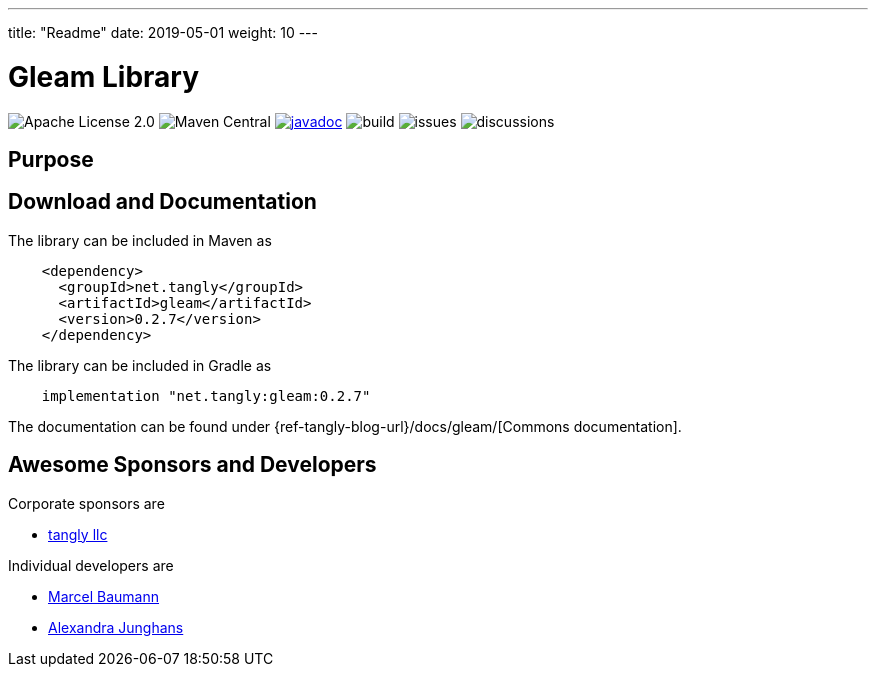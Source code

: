 ---
title: "Readme"
date: 2019-05-01
weight: 10
---

= Gleam Library
:ref-groupId: net.tangly
:ref-artifactId: gleam

image:https://img.shields.io/badge/license-Apache%202-blue.svg[Apache License 2.0]
image:https://img.shields.io/maven-central/v/{ref-groupId}/{ref-artifactId}[Maven Central]
https://javadoc.io/doc/{ref-groupId}/{ref-artifactId}[image:https://javadoc.io/badge2/{ref-groupId}/{ref-artifactId}/javadoc.svg[javadoc]]
image:https://github.com/tangly-team/tangly-os/actions/workflows/workflows.yml/badge.svg[build]
image:https://img.shields.io/github/issues-raw/tangly-team/tangly-os[issues]
image:https://img.shields.io/github/discussions/tangly-team/tangly-os[discussions]

== Purpose

== Download and Documentation

The library can be included in Maven as

[source,xml]
----
    <dependency>
      <groupId>net.tangly</groupId>
      <artifactId>gleam</artifactId>
      <version>0.2.7</version>
    </dependency>

----

The library can be included in Gradle as

[source,groovy]
----
    implementation "net.tangly:gleam:0.2.7"
----

The documentation can be found under {ref-tangly-blog-url}/docs/gleam/[Commons documentation].

== Awesome Sponsors and Developers

Corporate sponsors are

* https://www.tangly.net[tangly llc]

Individual developers are

* https://www.linkedin.com/in/marcelbaumann/[Marcel Baumann]
* https://www.linkedin.com/in/junghana/[Alexandra Junghans]
